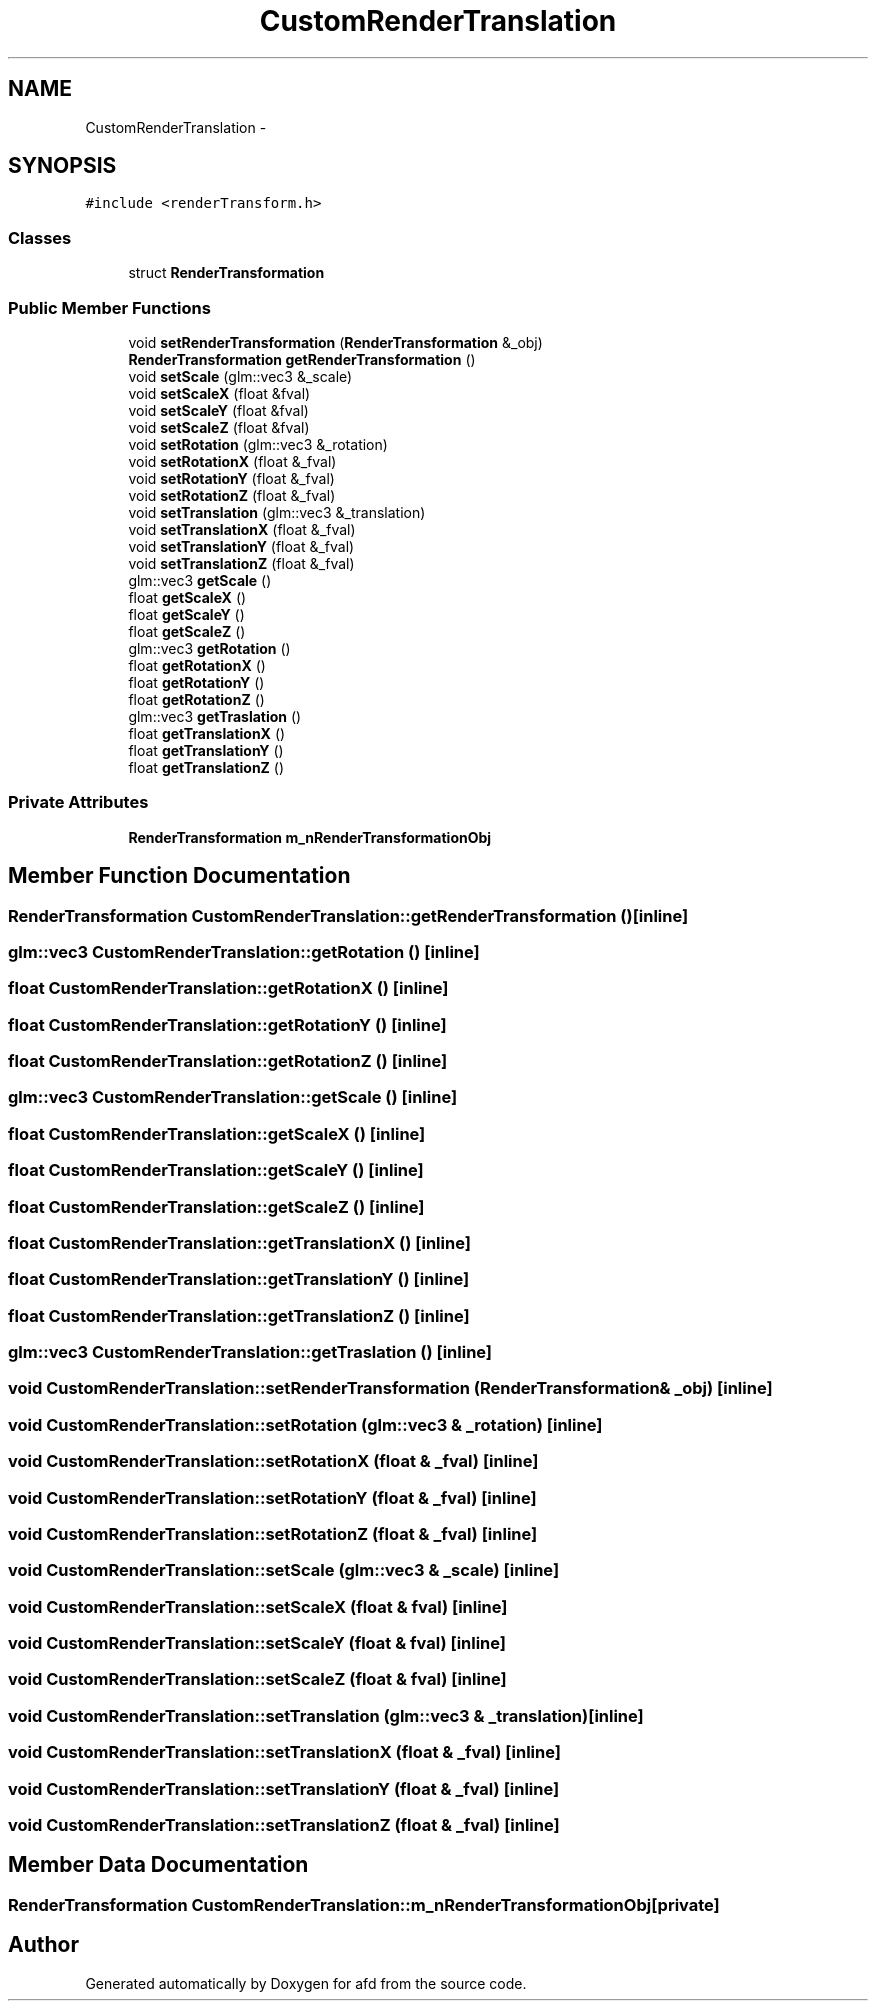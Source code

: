 .TH "CustomRenderTranslation" 3 "Thu Jun 14 2018" "afd" \" -*- nroff -*-
.ad l
.nh
.SH NAME
CustomRenderTranslation \- 
.SH SYNOPSIS
.br
.PP
.PP
\fC#include <renderTransform\&.h>\fP
.SS "Classes"

.in +1c
.ti -1c
.RI "struct \fBRenderTransformation\fP"
.br
.in -1c
.SS "Public Member Functions"

.in +1c
.ti -1c
.RI "void \fBsetRenderTransformation\fP (\fBRenderTransformation\fP &_obj)"
.br
.ti -1c
.RI "\fBRenderTransformation\fP \fBgetRenderTransformation\fP ()"
.br
.ti -1c
.RI "void \fBsetScale\fP (glm::vec3 &_scale)"
.br
.ti -1c
.RI "void \fBsetScaleX\fP (float &fval)"
.br
.ti -1c
.RI "void \fBsetScaleY\fP (float &fval)"
.br
.ti -1c
.RI "void \fBsetScaleZ\fP (float &fval)"
.br
.ti -1c
.RI "void \fBsetRotation\fP (glm::vec3 &_rotation)"
.br
.ti -1c
.RI "void \fBsetRotationX\fP (float &_fval)"
.br
.ti -1c
.RI "void \fBsetRotationY\fP (float &_fval)"
.br
.ti -1c
.RI "void \fBsetRotationZ\fP (float &_fval)"
.br
.ti -1c
.RI "void \fBsetTranslation\fP (glm::vec3 &_translation)"
.br
.ti -1c
.RI "void \fBsetTranslationX\fP (float &_fval)"
.br
.ti -1c
.RI "void \fBsetTranslationY\fP (float &_fval)"
.br
.ti -1c
.RI "void \fBsetTranslationZ\fP (float &_fval)"
.br
.ti -1c
.RI "glm::vec3 \fBgetScale\fP ()"
.br
.ti -1c
.RI "float \fBgetScaleX\fP ()"
.br
.ti -1c
.RI "float \fBgetScaleY\fP ()"
.br
.ti -1c
.RI "float \fBgetScaleZ\fP ()"
.br
.ti -1c
.RI "glm::vec3 \fBgetRotation\fP ()"
.br
.ti -1c
.RI "float \fBgetRotationX\fP ()"
.br
.ti -1c
.RI "float \fBgetRotationY\fP ()"
.br
.ti -1c
.RI "float \fBgetRotationZ\fP ()"
.br
.ti -1c
.RI "glm::vec3 \fBgetTraslation\fP ()"
.br
.ti -1c
.RI "float \fBgetTranslationX\fP ()"
.br
.ti -1c
.RI "float \fBgetTranslationY\fP ()"
.br
.ti -1c
.RI "float \fBgetTranslationZ\fP ()"
.br
.in -1c
.SS "Private Attributes"

.in +1c
.ti -1c
.RI "\fBRenderTransformation\fP \fBm_nRenderTransformationObj\fP"
.br
.in -1c
.SH "Member Function Documentation"
.PP 
.SS "\fBRenderTransformation\fP CustomRenderTranslation::getRenderTransformation ()\fC [inline]\fP"

.SS "glm::vec3 CustomRenderTranslation::getRotation ()\fC [inline]\fP"

.SS "float CustomRenderTranslation::getRotationX ()\fC [inline]\fP"

.SS "float CustomRenderTranslation::getRotationY ()\fC [inline]\fP"

.SS "float CustomRenderTranslation::getRotationZ ()\fC [inline]\fP"

.SS "glm::vec3 CustomRenderTranslation::getScale ()\fC [inline]\fP"

.SS "float CustomRenderTranslation::getScaleX ()\fC [inline]\fP"

.SS "float CustomRenderTranslation::getScaleY ()\fC [inline]\fP"

.SS "float CustomRenderTranslation::getScaleZ ()\fC [inline]\fP"

.SS "float CustomRenderTranslation::getTranslationX ()\fC [inline]\fP"

.SS "float CustomRenderTranslation::getTranslationY ()\fC [inline]\fP"

.SS "float CustomRenderTranslation::getTranslationZ ()\fC [inline]\fP"

.SS "glm::vec3 CustomRenderTranslation::getTraslation ()\fC [inline]\fP"

.SS "void CustomRenderTranslation::setRenderTransformation (\fBRenderTransformation\fP & _obj)\fC [inline]\fP"

.SS "void CustomRenderTranslation::setRotation (glm::vec3 & _rotation)\fC [inline]\fP"

.SS "void CustomRenderTranslation::setRotationX (float & _fval)\fC [inline]\fP"

.SS "void CustomRenderTranslation::setRotationY (float & _fval)\fC [inline]\fP"

.SS "void CustomRenderTranslation::setRotationZ (float & _fval)\fC [inline]\fP"

.SS "void CustomRenderTranslation::setScale (glm::vec3 & _scale)\fC [inline]\fP"

.SS "void CustomRenderTranslation::setScaleX (float & fval)\fC [inline]\fP"

.SS "void CustomRenderTranslation::setScaleY (float & fval)\fC [inline]\fP"

.SS "void CustomRenderTranslation::setScaleZ (float & fval)\fC [inline]\fP"

.SS "void CustomRenderTranslation::setTranslation (glm::vec3 & _translation)\fC [inline]\fP"

.SS "void CustomRenderTranslation::setTranslationX (float & _fval)\fC [inline]\fP"

.SS "void CustomRenderTranslation::setTranslationY (float & _fval)\fC [inline]\fP"

.SS "void CustomRenderTranslation::setTranslationZ (float & _fval)\fC [inline]\fP"

.SH "Member Data Documentation"
.PP 
.SS "\fBRenderTransformation\fP CustomRenderTranslation::m_nRenderTransformationObj\fC [private]\fP"


.SH "Author"
.PP 
Generated automatically by Doxygen for afd from the source code\&.
